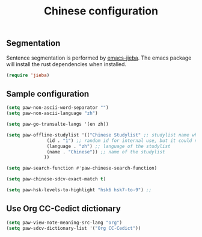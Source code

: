 #+title: Chinese configuration
** Segmentation 
Sentence segmentation is performed by [[https://github.com/kisaragi-hiu/emacs-jieba][emacs-jieba]]. The emacs package will install the rust dependencies when installed.
#+begin_src emacs-lisp
(require 'jieba)
#+end_src

** Sample configuration
#+begin_src emacs-lisp
  (setq paw-non-ascii-word-separator "⁣")
  (setq paw-non-ascii-language "zh")

  (setq paw-go-transalte-langs '(en zh))

  (setq paw-offline-studylist '(("Chinese Studylist" ;; studylist name when choosing offline studylist
				 (id . "1") ;; random id for internal use, but it could not be the same as any id in online study list defined in `paw-studylist'
				 (language . "zh") ;; language of the studylist
				 (name . "Chinese")) ;; name of the studylist
				))

  (setq paw-search-function #'paw-chinese-search-function)

  (setq paw-chinese-sdcv-exact-match t)

  (setq paw-hsk-levels-to-highlight "hsk6 hsk7-to-9") ;; 
#+end_src

** Use Org CC-Cedict dictionary
#+begin_src emacs-lisp
  (setq paw-view-note-meaning-src-lang "org")
  (setq paw-sdcv-dictionary-list '("Org CC-Cedict"))
#+end_src
